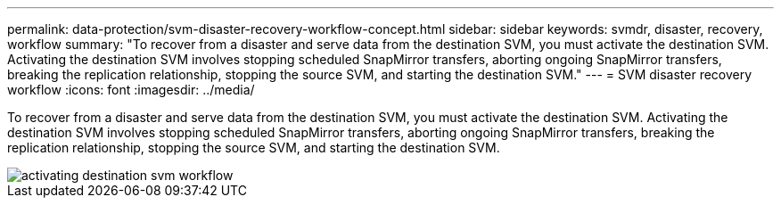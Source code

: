 ---
permalink: data-protection/svm-disaster-recovery-workflow-concept.html
sidebar: sidebar
keywords: svmdr, disaster, recovery, workflow
summary: "To recover from a disaster and serve data from the destination SVM, you must activate the destination SVM. Activating the destination SVM involves stopping scheduled SnapMirror transfers, aborting ongoing SnapMirror transfers, breaking the replication relationship, stopping the source SVM, and starting the destination SVM."
---
= SVM disaster recovery workflow
:icons: font
:imagesdir: ../media/

[.lead]
To recover from a disaster and serve data from the destination SVM, you must activate the destination SVM. Activating the destination SVM involves stopping scheduled SnapMirror transfers, aborting ongoing SnapMirror transfers, breaking the replication relationship, stopping the source SVM, and starting the destination SVM.

image::../media/activating-destination-svm-workflow.gif[]
